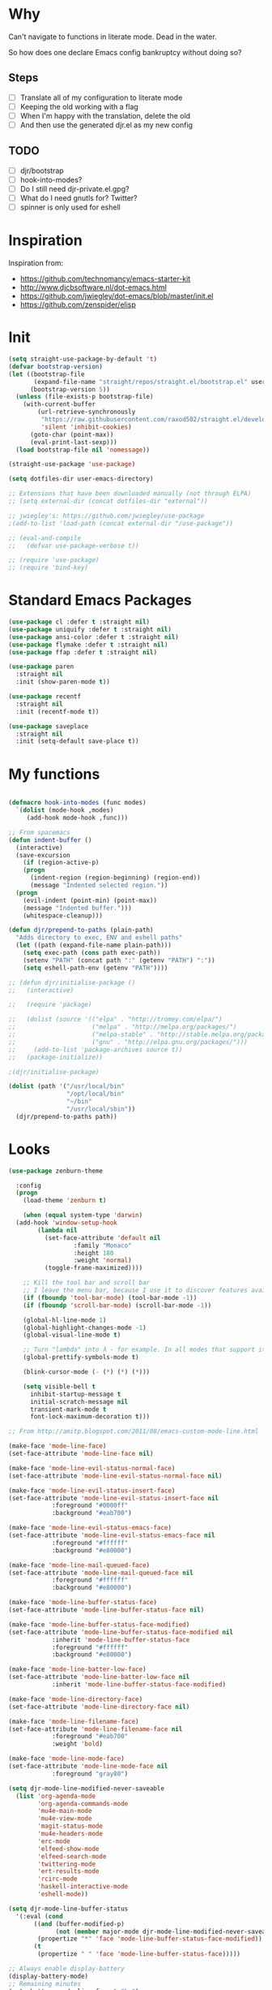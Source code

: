 * Why

Can't navigate to functions in literate mode. Dead in the water.

So how does one declare Emacs config bankruptcy without doing so? 

** Steps

- [ ] Translate all of my configuration to literate mode
- [ ] Keeping the old working with a flag
- [ ] When I'm happy with the translation, delete the old
- [ ] And then use the generated djr.el as my new config

** TODO

- [ ] djr/bootstrap
- [ ] hook-into-modes?
- [ ] Do I still need djr-private.el.gpg?
- [ ] What do I need gnutls for? Twitter?
- [ ] spinner is only used for eshell

* Inspiration
Inspiration from:

- https://github.com/technomancy/emacs-starter-kit
- http://www.djcbsoftware.nl/dot-emacs.html
- https://github.com/jwiegley/dot-emacs/blob/master/init.el
- https://github.com/zenspider/elisp
 
* Init

#+BEGIN_SRC emacs-lisp
(setq straight-use-package-by-default 't)
(defvar bootstrap-version)
(let ((bootstrap-file
       (expand-file-name "straight/repos/straight.el/bootstrap.el" user-emacs-directory))
      (bootstrap-version 5))
  (unless (file-exists-p bootstrap-file)
    (with-current-buffer
        (url-retrieve-synchronously
         "https://raw.githubusercontent.com/raxod502/straight.el/develop/install.el"
         'silent 'inhibit-cookies)
      (goto-char (point-max))
      (eval-print-last-sexp)))
  (load bootstrap-file nil 'nomessage))

(straight-use-package 'use-package)
#+END_SRC

#+BEGIN_SRC emacs-lisp
  (setq dotfiles-dir user-emacs-directory)

  ;; Extensions that have been downloaded manually (not through ELPA)
  ;; (setq external-dir (concat dotfiles-dir "external"))

  ;; jwiegley's: https://github.com/jwiegley/use-package
  ;(add-to-list 'load-path (concat external-dir "/use-package"))

  ;; (eval-and-compile
  ;;   (defvar use-package-verbose t))

  ;; (require 'use-package)
  ;; (require 'bind-key)
#+END_SRC
* Standard Emacs Packages
#+BEGIN_SRC emacs-lisp
  (use-package cl :defer t :straight nil)
  (use-package uniquify :defer t :straight nil)
  (use-package ansi-color :defer t :straight nil)
  (use-package flymake :defer t :straight nil)
  (use-package ffap :defer t :straight nil)

  (use-package paren
    :straight nil
    :init (show-paren-mode t))

  (use-package recentf
    :straight nil
    :init (recentf-mode t))

  (use-package saveplace
    :straight nil
    :init (setq-default save-place t))
#+END_SRC
* My functions
#+BEGIN_SRC emacs-lisp

  (defmacro hook-into-modes (func modes)
    `(dolist (mode-hook ,modes)
       (add-hook mode-hook ,func)))

  ;; From spacemacs
  (defun indent-buffer ()
    (interactive)
    (save-excursion
      (if (region-active-p)
	  (progn
	    (indent-region (region-beginning) (region-end))
	    (message "Indented selected region."))
	(progn
	  (evil-indent (point-min) (point-max))
	  (message "Indented buffer.")))
      (whitespace-cleanup)))

  (defun djr/prepend-to-paths (plain-path)
    "Adds directory to exec, ENV and eshell paths"
    (let ((path (expand-file-name plain-path)))
      (setq exec-path (cons path exec-path))
      (setenv "PATH" (concat path ":" (getenv "PATH") ":"))
      (setq eshell-path-env (getenv "PATH"))))

  ;; (defun djr/initialise-package ()
  ;;   (interactive)

  ;;   (require 'package)

  ;;   (dolist (source '(("elpa" . "http://tromey.com/elpa/")
  ;;                     ("melpa" . "http://melpa.org/packages/")
  ;;                     ("melpa-stable" . "http://stable.melpa.org/packages/")
  ;;                     ("gnu" . "http://elpa.gnu.org/packages/")))
  ;;     (add-to-list 'package-archives source t))
  ;;   (package-initialize))

#+END_SRC

#+BEGIN_SRC emacs-lisp
  ;(djr/initialise-package)

  (dolist (path '("/usr/local/bin"
                  "/opt/local/bin"
                  "~/bin"
                  "/usr/local/sbin"))
    (djr/prepend-to-paths path))
#+END_SRC
* Looks
#+BEGIN_SRC emacs-lisp
  (use-package zenburn-theme
    
    :config
    (progn
      (load-theme 'zenburn t)

      (when (equal system-type 'darwin)
	(add-hook 'window-setup-hook
		  (lambda nil
		    (set-face-attribute 'default nil
					:family "Monaco"
					:height 180
					:weight 'normal)
		    (toggle-frame-maximized))))

      ;; Kill the tool bar and scroll bar
      ;; I leave the menu bar, because I use it to discover features available in a mode
      (if (fboundp 'tool-bar-mode) (tool-bar-mode -1))
      (if (fboundp 'scroll-bar-mode) (scroll-bar-mode -1))

      (global-hl-line-mode 1)
      (global-highlight-changes-mode -1)
      (global-visual-line-mode t)

      ;; Turn "lambda" into λ - for example. In all modes that support it.
      (global-prettify-symbols-mode t)

      (blink-cursor-mode (- (*) (*) (*)))

      (setq visible-bell t
	    inhibit-startup-message t
	    initial-scratch-message nil
	    transient-mark-mode t
	    font-lock-maximum-decoration t)))
#+END_SRC
#+BEGIN_SRC emacs-lisp
  ;; From http://amitp.blogspot.com/2011/08/emacs-custom-mode-line.html

  (make-face 'mode-line-face)
  (set-face-attribute 'mode-line-face nil)

  (make-face 'mode-line-evil-status-normal-face)
  (set-face-attribute 'mode-line-evil-status-normal-face nil)

  (make-face 'mode-line-evil-status-insert-face)
  (set-face-attribute 'mode-line-evil-status-insert-face nil
		      :foreground "#0000ff"
		      :background "#eab700")

  (make-face 'mode-line-evil-status-emacs-face)
  (set-face-attribute 'mode-line-evil-status-emacs-face nil
		      :foreground "#ffffff"
		      :background "#e80000")

  (make-face 'mode-line-mail-queued-face)
  (set-face-attribute 'mode-line-mail-queued-face nil
		      :foreground "#ffffff"
		      :background "#e80000")

  (make-face 'mode-line-buffer-status-face)
  (set-face-attribute 'mode-line-buffer-status-face nil)

  (make-face 'mode-line-buffer-status-face-modified)
  (set-face-attribute 'mode-line-buffer-status-face-modified nil
		      :inherit 'mode-line-buffer-status-face
		      :foreground "#ffffff"
		      :background "#e80000")

  (make-face 'mode-line-batter-low-face)
  (set-face-attribute 'mode-line-batter-low-face nil
		      :inherit 'mode-line-buffer-status-face-modified)

  (make-face 'mode-line-directory-face)
  (set-face-attribute 'mode-line-directory-face nil)

  (make-face 'mode-line-filename-face)
  (set-face-attribute 'mode-line-filename-face nil
		      :foreground "#eab700"
		      :weight 'bold)

  (make-face 'mode-line-mode-face)
  (set-face-attribute 'mode-line-mode-face nil
		      :foreground "gray80")

  (setq djr-mode-line-modified-never-saveable
	(list 'org-agenda-mode
	      'org-agenda-commands-mode
	      'mu4e-main-mode
	      'mu4e-view-mode
	      'magit-status-mode
	      'mu4e-headers-mode
	      'erc-mode
	      'elfeed-show-mode
	      'elfeed-search-mode
	      'twittering-mode
	      'ert-results-mode
	      'rcirc-mode
	      'haskell-interactive-mode
	      'eshell-mode))

  (setq djr-mode-line-buffer-status
	'(:eval (cond
		 ((and (buffer-modified-p)
		       (not (member major-mode djr-mode-line-modified-never-saveable)))
		  (propertize "*" 'face 'mode-line-buffer-status-face-modified))
		 (t
		  (propertize " " 'face 'mode-line-buffer-status-face)))))

  ;; Always enable display-battery
  (display-battery-mode)
  ;; Remaining minutes
  (setq battery-mode-line-format "%m")

  (setq djr-mode-line-battery-status
	'(:eval (let ((remaining (string-to-number battery-mode-line-string)))
		  (if (< remaining 30)
		      (propertize battery-mode-line-string 'face 'mode-line-batter-low-face)
		    (propertize "✓" 'face 'mode-line-face)))))

  (display-time)
  (setq display-time-24hr-format t
	display-time-string-forms '(24-hours ":" minutes)
	display-time-format "%R")

  (setq display-time-format "%I:%M:S")

  (setq djr-mode-line-time
	'(:eval (propertize display-time-string 'face 'mode-line-face)))

  (setq djr-mode-line-mail-status
	'(:eval (if (djr/has-queued-mail-p)
		    (propertize " Unsent Mail " 'face 'mode-line-mail-queued-face))))

  (setq djr-mode-line-evil-status
	'(:eval (cond
		 ((evil-normal-state-p)
		  (propertize "V" 'face 'mode-line-evil-status-normal-face))
		 ((evil-insert-state-p)
		  (propertize "I" 'face 'mode-line-evil-status-insert-face))
		 ((member major-mode evil-emacs-state-modes)
		  (propertize "E" 'face 'mode-line-evil-status-normal-face))
		 ((evil-emacs-state-p)
		  (propertize "E" 'face 'mode-line-evil-status-emacs-face))
		 (t
		  (propertize "?" 'face 'mode-line-evil-status-emacs-face)))))

  (setq djr-mode-line-buffer-name
	'(:eval (cond
		 ((buffer-file-name)
		  (list
		   (propertize (abbreviate-file-name (file-name-directory (buffer-file-name))) 'face 'mode-line-directory-face)
		   (propertize (file-name-nondirectory (buffer-file-name)) 'face 'mode-line-filename-face)))
		 (t
		  (propertize "%b" 'face 'mode-line-filename-face)))))

  (setq djr-mode-line-mode-name
	'(:eval (cond ((string-equal "Fundamental" mode-name) "")
		 (t
		  (propertize mode-name 'face 'mode-line-mode-face)))))

  (setq djr-mode-line-possible-spinner
	'(:eval (cond
		 ((bound-and-true-p spinner-current)
		  (spinner-print spinner-current))
		 (t "-- "))))

  (setq djr-mode-line-format
	(list djr-mode-line-possible-spinner
	      ;; djr-mode-line-mail-status
	      djr-mode-line-evil-status
	      djr-mode-line-buffer-status
	      " "
	      djr-mode-line-buffer-name
	      "  "
	      djr-mode-line-mode-name
	      "  "
	      "-- "
	      djr-mode-line-battery-status
	      " - "
	      djr-mode-line-time
	      ;; '(:eval global-mode-string)
	      ;; "%l"
	      " %-"
	      ))

  (setq-default mode-line-format djr-mode-line-format)
  (setq mode-line-format djr-mode-line-format)

  (setq display-time-24hr-format t)

#+END_SRC
* VIM
#+BEGIN_SRC emacs-lisp
;; Make Emacs feel like home

;; Before require evil
(setq evil-want-C-i-jump nil)

(use-package evil-leader
  
  :init (global-evil-leader-mode)
  :config
  
  (progn
    (setq evil-leader/leader ","
          evil-leader/no-prefix-mode-rx '(".*")
          evil-leader/in-all-states t)

    (evil-leader/set-key
      "c" 'org-capture
      "i" 'id-manager
      "f" 'darkroom-mode
      "t" 'todotxt
      ;; There should be A Better Way
      "SPC" (lambda () (interactive) (insert ", "))
      "RET" (lambda () (interactive) (insert ",") (newline)))))

(use-package evil
  
  :pin "melpa"
  :init (evil-mode t)
  :config
  (progn
    (dolist (mode '(mu4e-main-mode
		    mu4e-headers-mode
		    mu4e-view-mode
		    info-mode
		    elfeed-show-mode
		    elfeed-search-mode
		    twittering-mode
		    inferior-haskell-mode
                    inf-clojure-mode
		    calculator-mode
		    deft-mode
		    ert-results-mode
		    makey-key-mode
                    haskell-error-mode
                    rcirc-groups-mode
                    dig-mode
                    todotxt-mode
                    cider-stacktrace-mode
                    special-mode        ; Lispy. Stupid mode name.
                    cider-test-report-mode
		    *idm-record-dialog*))
      (push mode evil-emacs-state-modes))
    (delete 'rcirc-mode evil-emacs-state-modes)))

(use-package ace-jump-mode
  
  :commands ace-jump-mode

  :init
  (progn
    (setq evil-ace-jump-active t)
    (define-key evil-normal-state-map (kbd "SPC") 'evil-ace-jump-word-mode)))

(setq evil-normal-state-cursor '("green" box))
#+END_SRC
* Keep EMACS clean
#+BEGIN_SRC emacs-lisp
;; Keeps ~/.emacs.d clean

(setq autosave-directory "~/tmp/emacs-cache/autosaves/")
(make-directory autosave-directory t)

(setq make-backup-files t ;; do make backups
      backup-by-copying t     ;; and copy them here
      backup-directory-alist '(("." . "~/tmp/emacs-cache/backups")) 
      version-control t
      kept-new-versions 2
      kept-old-versions 5
      delete-old-versions t
      auto-save-list-file-prefix (concat autosave-directory ".saves-")
      auto-save-file-name-transforms `((".*", autosave-directory t)))
#+END_SRC
* HELM
#+BEGIN_SRC emacs-lisp
(use-package helm-config
  :ensure helm
  :pin "melpa"
  :bind* (("M-SPC" . helm-mini)
	  ("M-x" . helm-M-x)
	  ;; helm-semantic-or-imenu
	  ("M-:" . helm-eval-expression-with-eldoc)
	  ("M-o" . helm-find-files))
  :init
  (progn
    (use-package helm-files)
    (helm-autoresize-mode 1)

    ;; Make all functions in Emacs that use `completing-read'or `read-file-name' and friends use helm interface
    (helm-mode)
    (unless helm-source-buffers-list
      (setq helm-source-buffers-list
	    (helm-make-source "Buffers" 'helm-source-buffers)))

    (setq helm-mini-default-sources
          '(helm-source-buffers-list helm-source-recentf helm-source-bookmarks helm-source-buffer-not-found))

    (setq helm-recentf-fuzzy-match t
	  helm-buffers-fuzzy-matching t
	  helm-apropos-fuzzy-match t
	  helm-lisp-fuzzy-completion t
	  helm-M-x-fuzzy-match t)))

(defun djr/helm-occur (buffer-names)
  (helm-multi-occur-1 buffer-names))

(defun djr/helm-occur-my-brain ()
  (interactive)
  (djr/helm-occur (list "brain.org.gpg")))

(defun djr/helm-occur-org ()
  (interactive)
  (djr/helm-occur 
   (remove nil (mapcar (lambda (buffer)
			 (with-current-buffer buffer
			   (if (eq major-mode 'org-mode)
			       buffer)))
		       (buffer-list)))))

#+END_SRC
* projectile
#+BEGIN_SRC emacs-lisp
(use-package projectile
  
  :pin "melpa"

  :init
  (projectile-global-mode)

  :config
  (progn 
    (setq projectile-enable-caching t)

    (use-package helm-projectile
      
      :bind* ("M-S-SPC" . helm-projectile)
      :pin "melpa")))

#+END_SRC
* elisp
#+BEGIN_SRC emacs-lisp

(defvar djr-lisp-mode-hooks 
  '(inf-clojure-mode-hook
    clojure-mode-hook
    emacs-lisp-mode-hook
    lisp-mode-hook
    lisp-interaction-mode-hook
    scheme-mode-hook
    inferior-emacs-lisp-mode)
  "A list of modes that are considered to be LISP modes")

(use-package elisp-slime-nav
  
  :init
  (dolist (hook '(emacs-lisp-mode-hook ielm-mode-hook))
    (add-hook hook 'turn-on-elisp-slime-nav-mode))
  :config
  (progn
    (add-hook 'emacs-lisp-mode-hook
              (lambda ()
                (define-key evil-normal-state-local-map (kbd "M-.") 'elisp-slime-nav-find-elisp-thing-at-point)))

    (add-hook 'ielm-mode-hook
              (lambda ()
                (define-key evil-normal-state-local-map (kbd "M-.") 'elisp-slime-nav-find-elisp-thing-at-point)))))

(require 'info-look)

;; http://oremacs.com/lispy
(use-package lispy
  
  :defer t
  :pin "melpa"
  :init
  (hook-into-modes #'lispy-mode djr-lisp-mode-hooks)

  :config
  (define-key lispy-mode-map "g" nil)
  (define-key lispy-mode-map "u" nil)
  (setq lispy-visit-method 'helm-projectile
        lispy-teleport-global 1
        lispy-cider-connect-method 'cider-connect))

(use-package paredit-mode
  :commands paredit-mode
  :ensure paredit
  :init
  (dolist (mode-hook djr-lisp-mode-hooks)
    (add-hook mode-hook #'paredit-mode)))

#+END_SRC
* Clojure
#+BEGIN_SRC emacs-lisp
(use-package f
  )

;; The `clojure-indent-function` has hardcoded 'always-align statements in it
;; This specifically messes with (:require) statements
(defun djr-tonsky-indent (indent-point state)
  (goto-char (elt state 1))
  (if (clojure--not-function-form-p)
      (1+ (current-column))
    (forward-char 1)
    (clojure--normal-indent calculate-lisp-indent-last-sexp 'always-indent)))

(use-package clojure-mode
  

  :mode (("\\.edn$" . clojure-mode)
         ("\\.repl$" . clojure-mode)
	 ("\\.cljs$" . clojurescript-mode))

  :init
  (progn
    (add-hook 'clojure-mode-hook
              (lambda ()
                ;; Enable https://tonsky.me/blog/clojurefmt
                (setq clojure-indent-style 'always-indent)
                (setq clojure-align-forms-automatically t)
                (setq-local lisp-indent-function #'djr-tonsky-indent)))
    (add-hook 'clojure-mode-hook
              (lambda ()
                (define-key evil-normal-state-local-map (kbd "M-.") 'sotclojure-find-or-define-function)
                (setq evil-symbol-word-search t))))

  :config
  (evil-leader/set-key "mj" 'cider-connect-clj&cljs))

(use-package cider
  
  :pin melpa-stable

  :config

  ;; Expects a function in the user namespace
  (cider-register-cljs-repl-type 'user-custom "(start-cljs-repl)")
  (setq nrepl-log-messages nil)
  (setq nrepl-sync-request-timeout nil)
  (setq clojure-align-forms-automatically t)
  (setq cider-prompt-for-symbol nil))

(use-package clj-refactor
  

  :hook (clojure-mode . (lambda ()
                          (clj-refactor-mode 1)
                          (yas-minor-mode 1)))
  :config

  (setq cljr-warn-on-eval nil)
  (setq cljr-middleware-ignored-paths ".*cljs")

  ;; Lifted from cljr--add-keybindings
  (dolist (details cljr--all-helpers)
    (let ((key (car details))
          (fn (cadr details)))
      (evil-leader/set-key (concat "r" key) fn))))

;; https://github.com/Malabarba/speed-of-thought-clojure
(use-package sotclojure
  
  :config

  ;; namespace, require
  (sotclojure-define-function-abbrev "nr" "(:require [$])")
  (sotclojure-define-function-abbrev "ni" "(:import [$])")

  (sotclojure-define-function-abbrev "t" "throw (ex-info \"$\" {:cause e})")
  (sotclojure-define-function-abbrev "rc" ";;; Rich Comments\n(comment\n$\n()\n)")
  (speed-of-thought-mode)

  :init
  
  ;; New cider renamed this, and sotclojure tracks the old one
  (defalias 'cider--find-var 'cider-find-var))

#+END_SRC
* Save on tab-out
#+BEGIN_SRC emacs-lisp
;; Save on tab-out
(add-hook 'focus-out-hook (lambda () (save-some-buffers t)))
#+END_SRC
* Window moving
#+BEGIN_SRC emacs-lisp
(bind-key* "M-j" (lambda () (interactive) (ignore-errors (windmove-down))))
(bind-key* "M-k" (lambda () (interactive) (ignore-errors (windmove-up))))
(bind-key* "M-h" (lambda () (interactive) (ignore-errors (windmove-left))))
(bind-key* "M-l" (lambda () (interactive) (ignore-errors (windmove-right))))

(bind-key* "M-z" 'delete-other-windows)

(bind-key* "C-x |" 'split-window-horizontally)
(bind-key* "C-x -" 'split-window-vertically)
#+END_SRC
* company
#+BEGIN_SRC emacs-lisp
  (use-package company
    
    :init
    (add-hook 'after-init-hook 'global-company-mode)
    :config
    (setq company-idle-delay 0.2))
#+END_SRC
* flycheck
#+BEGIN_SRC emacs-lisp
(use-package flycheck
  
  :pin "melpa"
  :defer t
  :init (add-hook 'after-init-hook #'global-flycheck-mode)
  :config
  (progn
    (setq flycheck-completion-system 'ido)))
#+END_SRC
* password manager
#+BEGIN_SRC emacs-lisp
  (use-package id-manager
    :commands id-manager
    
    :init
    (progn
      (setq idm-database-file "~/Dropbox/Documents/passwords.gpg")))
#+END_SRC
* Paranoid mode
#+BEGIN_SRC emacs-lisp

(defvar my-org-really-auto-save t)

(defun djr/save-and-backup ()
  (save-buffer)
  (backup-buffer-copy buffer-file-name
		      (concat buffer-file-name "-" (format-time-string "%Y-%m-%d"))
		      (file-modes buffer-file-name)
		      nil))

(defun really-auto-save-some-modes (&optional args)
  (interactive)
  (dolist (buffer (buffer-list))
    (with-current-buffer buffer
      (save-excursion
	(when (and
	       buffer-file-name
	       (buffer-modified-p)
	       (eq major-mode 'org-mode)
	       (eq my-org-really-auto-save t))
	  (message (concat "Really auto-saving (and backing up)" buffer-file-name))
	  (djr/save-and-backup))))))

(setq auto-save-timeout 20
      auto-save-interval 300)

(add-hook 'auto-save-hook 'really-auto-save-some-modes)

#+END_SRC
* Magit
#+BEGIN_SRC emacs-lisp
(use-package magit
  :pin "melpa"
  :commands magit-status
  )
#+END_SRC
* Org-mode
#+BEGIN_SRC emacs-lisp
  (setq todotxt-file "~/Dropbox/Documents/todotxt/todo.txt"
	someday-file "~/Dropbox/Documents/gtd/someday_maybe.org.gpg"
	brain-file "~/Dropbox/Documents/brain/brain.org.gpg"
	conversations-file "~/Dropbox/Documents/gtd/conversations.org"
	period-log-file "~/Dropbox/Documents/journal/period.org.gpg"
	daily-log-file "~/Dropbox/Documents/journal/daily.org.gpg"
	matter-log-file "~/Dropbox/Documents/matter/matter-log.org.gpg"
	blog-ideas-file "~/Dropbox/Documents/gtd/blog_ideas.org.gpg")

  (setq org-capture-templates `(("b" "Brain" entry (file ,brain-file) "* %?
    %u

  %a")
				("l" "liam" entry (file "~/Dropbox/Documents/liam.org") "* %?" :clock-in t :clock-resume t)
				("p" "period" entry (file ,period-log-file) "* %U

  %?")
				("d" "daily" entry (file ,daily-log-file) "* %U

  - %?")
				;; https://www.farnamstreetblog.com/2014/02/decision-journal
				("D" "Decision" entry (file "~/Dropbox/Documents/journal/decisions.org.gpg") "* %U %?
  ,** Situation or context
  ,** Problem statement / frame
  ,** Variables that govern the situation
  ,** Complications or complexity as I see it
  ,** Alternatives that were seriously considered and why they were not chosen
  ,** A paragraph explaining the range of outcomes
  ,** A paragraph explaining what you expect to happen and the reasoning and actual probabilities you assign to each projected outcome
  ,** The time of day you're making the decision and how you feel physically and mentally
  %?")))
#+END_SRC
* todotxt
#+BEGIN_SRC emacs-lisp
  (use-package todotxt)
#+END_SRC
* Emacs debugging
#+BEGIN_SRC emacs-lisp
  (defun print-point ()
    (interactive)
    (let* ((text-properties (text-properties-at (point)))) 
      (message "Text properties %s - overlays: %s"
	       text-properties
	       (overlays-at (point)))))

  (define-key evil-normal-state-map (kbd "Q") 'print-point)
#+END_SRC
